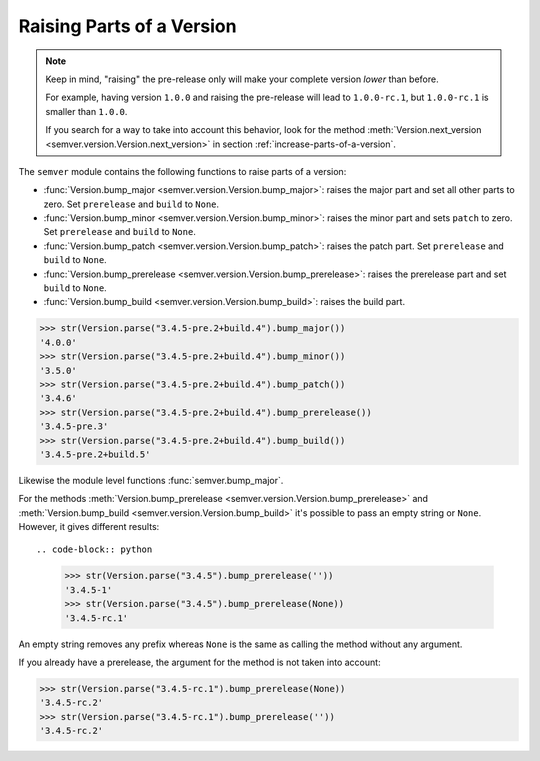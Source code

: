 Raising Parts of a Version
==========================

.. note::

   Keep in mind, "raising" the pre-release only will make your
   complete version *lower* than before.

   For example, having version ``1.0.0`` and raising the pre-release
   will lead to ``1.0.0-rc.1``, but ``1.0.0-rc.1`` is smaller than ``1.0.0``.

   If you search for a way to take into account this behavior, look for the
   method :meth:`Version.next_version <semver.version.Version.next_version>`
   in section :ref:`increase-parts-of-a-version`.


The ``semver`` module contains the following functions to raise parts of
a version:

* :func:`Version.bump_major <semver.version.Version.bump_major>`: raises the major part and set all other parts to
  zero. Set ``prerelease`` and ``build`` to ``None``.
* :func:`Version.bump_minor <semver.version.Version.bump_minor>`: raises the minor part and sets ``patch`` to zero.
  Set ``prerelease`` and ``build`` to ``None``.
* :func:`Version.bump_patch <semver.version.Version.bump_patch>`: raises the patch part. Set ``prerelease`` and
  ``build`` to ``None``.
* :func:`Version.bump_prerelease <semver.version.Version.bump_prerelease>`: raises the prerelease part and set
  ``build`` to ``None``.
* :func:`Version.bump_build <semver.version.Version.bump_build>`: raises the build part.


.. code-block:: python

    >>> str(Version.parse("3.4.5-pre.2+build.4").bump_major())
    '4.0.0'
    >>> str(Version.parse("3.4.5-pre.2+build.4").bump_minor())
    '3.5.0'
    >>> str(Version.parse("3.4.5-pre.2+build.4").bump_patch())
    '3.4.6'
    >>> str(Version.parse("3.4.5-pre.2+build.4").bump_prerelease())
    '3.4.5-pre.3'
    >>> str(Version.parse("3.4.5-pre.2+build.4").bump_build())
    '3.4.5-pre.2+build.5'

Likewise the module level functions :func:`semver.bump_major`.

For the methods :meth:`Version.bump_prerelease <semver.version.Version.bump_prerelease>`
and :meth:`Version.bump_build <semver.version.Version.bump_build>` it's possible to pass an empty string or ``None``.
However, it gives different results::

.. code-block:: python

    >>> str(Version.parse("3.4.5").bump_prerelease(''))
    '3.4.5-1'
    >>> str(Version.parse("3.4.5").bump_prerelease(None))
    '3.4.5-rc.1'

An empty string removes any prefix whereas ``None`` is the same as calling
the method without any argument.

If you already have a prerelease, the argument for the method
is not taken into account:

.. code-block:: python

    >>> str(Version.parse("3.4.5-rc.1").bump_prerelease(None))
    '3.4.5-rc.2'
    >>> str(Version.parse("3.4.5-rc.1").bump_prerelease(''))
    '3.4.5-rc.2'


